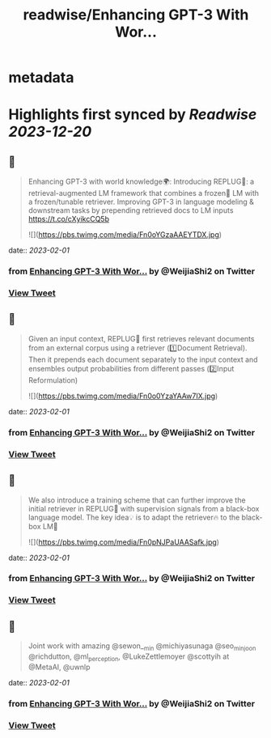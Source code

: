 :PROPERTIES:
:title: readwise/Enhancing GPT-3 With Wor...
:END:


* metadata
:PROPERTIES:
:author: [[WeijiaShi2 on Twitter]]
:full-title: "Enhancing GPT-3 With Wor..."
:category: [[tweets]]
:url: https://twitter.com/WeijiaShi2/status/1620497381962977281
:image-url: https://pbs.twimg.com/profile_images/1605693076600541185/fXXYNWhx.jpg
:END:

* Highlights first synced by [[Readwise]] [[2023-12-20]]
** 📌
#+BEGIN_QUOTE
Enhancing GPT-3 with world knowledge🌍:
Introducing REPLUG🔌: a retrieval-augmented LM framework that combines a frozen🧊 LM with a frozen/tunable retriever. Improving GPT-3 in language modeling & downstream tasks by prepending retrieved docs to LM inputs https://t.co/cXyikcCQ5b 

![](https://pbs.twimg.com/media/Fn0oYGzaAAEYTDX.jpg) 
#+END_QUOTE
    date:: [[2023-02-01]]
*** from _Enhancing GPT-3 With Wor..._ by @WeijiaShi2 on Twitter
*** [[https://twitter.com/WeijiaShi2/status/1620497381962977281][View Tweet]]
** 📌
#+BEGIN_QUOTE
Given an input context, REPLUG🔌 first retrieves relevant documents from an external corpus using a retriever (1️⃣Document Retrieval). Then it prepends each document separately to the input context and ensembles output probabilities from different passes (2️⃣Input Reformulation) 

![](https://pbs.twimg.com/media/Fn0o0YzaYAAw7IX.jpg) 
#+END_QUOTE
    date:: [[2023-02-01]]
*** from _Enhancing GPT-3 With Wor..._ by @WeijiaShi2 on Twitter
*** [[https://twitter.com/WeijiaShi2/status/1620497384190115842][View Tweet]]
** 📌
#+BEGIN_QUOTE
We also introduce a training scheme that can further improve the initial retriever in REPLUG🔌 with supervision signals from a black-box language model. The key idea💡 is to adapt the retriever🔥 to the black-box LM🧊 

![](https://pbs.twimg.com/media/Fn0pNJPaUAASafk.jpg) 
#+END_QUOTE
    date:: [[2023-02-01]]
*** from _Enhancing GPT-3 With Wor..._ by @WeijiaShi2 on Twitter
*** [[https://twitter.com/WeijiaShi2/status/1620497387050651648][View Tweet]]
** 📌
#+BEGIN_QUOTE
Joint work with amazing @sewon__min @michiyasunaga @seo_minjoon @richdutton, @ml_perception, @LukeZettlemoyer @scottyih at @MetaAI, @uwnlp 
#+END_QUOTE
    date:: [[2023-02-01]]
*** from _Enhancing GPT-3 With Wor..._ by @WeijiaShi2 on Twitter
*** [[https://twitter.com/WeijiaShi2/status/1620497389248450560][View Tweet]]
